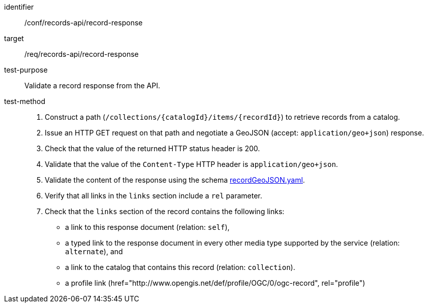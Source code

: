 [[ats_records-api_record-response]]

//[width="90%",cols="2,6a"]
//|===
//^|*Abstract Test {counter:ats-id}* |*/conf/records-api/record-response*
//^|Test Purpose |Validate a record response from the API.
//^|Requirement |<<req_records-api_record-response,/req/records-api/record-response>>
//^|Test Method |. Construct a path (`/collections/{catalogId}/items/{recordId}`) to retrieve records from a catalog.
//. Issue an HTTP GET request on that path and negotiate a GeoJSON (accept: `application/geo+json application=ogc-record`) response.
//. Check that the value of the returned HTTP status header is +200+.
//. Validate that the value of the `Content-Type` HTTP header is `application/geo+json application=ogc-record`.
//. Validate the content of the response using the schema https://schemas.opengis.net/ogcapi/records/part1/1.0/openapi/schemas/recordGeoJSON.yaml[recordGeoJSON.yaml].
//. Verify that all links in the `links` section include a `rel` parameter.
//. Check that the `links` section of the record contains the following links:
//* a link to this response document (relation: `self`),
//* a typed link to the response document in every other media type supported by the service (relation: `alternate`), and
//* a link to the catalog that contains this record (relation: `collection`).
//|===

[abstract_test]
====
[%metadata]
identifier:: /conf/records-api/record-response
target:: /req/records-api/record-response
test-purpose:: Validate a record response from the API.
test-method::
+
--
. Construct a path (`/collections/{catalogId}/items/{recordId}`) to retrieve records from a catalog.
. Issue an HTTP GET request on that path and negotiate a GeoJSON (accept: `application/geo+json`) response.
. Check that the value of the returned HTTP status header is +200+.
. Validate that the value of the `Content-Type` HTTP header is `application/geo+json`.
. Validate the content of the response using the schema https://schemas.opengis.net/ogcapi/records/part1/1.0/openapi/schemas/recordGeoJSON.yaml[recordGeoJSON.yaml].
. Verify that all links in the `links` section include a `rel` parameter.
. Check that the `links` section of the record contains the following links:
* a link to this response document (relation: `self`),
* a typed link to the response document in every other media type supported by the service (relation: `alternate`), and
* a link to the catalog that contains this record (relation: `collection`).
* a profile link (href="http://www.opengis.net/def/profile/OGC/0/ogc-record", rel="profile") 
--
====
